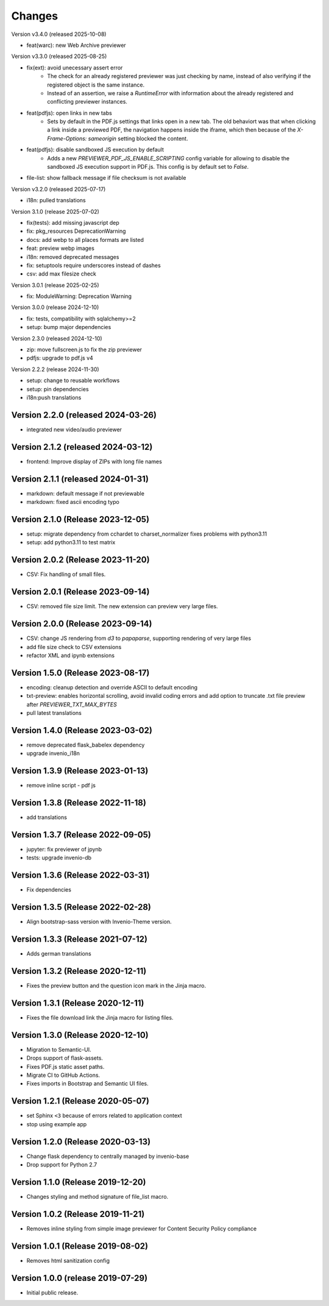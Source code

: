 ..
    This file is part of Invenio.
    Copyright (C) 2016-2025 CERN.
    Copyright (C) 2024-2025 Graz University of Technology.

    Invenio is free software; you can redistribute it and/or modify it
    under the terms of the MIT License; see LICENSE file for more details.


Changes
=======

Version v3.4.0 (released 2025-10-08)

- feat(warc): new Web Archive previewer

Version v3.3.0 (released 2025-08-25)

- fix(ext): avoid unecessary assert error
    * The check for an already registered previewer was just checking by
      name, instead of also verifying if the registered object is the same
      instance.
    * Instead of an assertion, we raise a `RuntimeError` with information
      about the already registered and conflicting previewer instances.
- feat(pdfjs): open links in new tabs
    * Sets by default in the PDF.js settings that links open in a new tab.
      The old behaviort was that when clicking a link inside a previewed
      PDF, the navigation happens inside the iframe, which then because of
      the `X-Frame-Options: sameorigin` setting blocked the content.
- feat(pdfjs): disable sandboxed JS execution by default
    * Adds a new `PREVIEWER_PDF_JS_ENABLE_SCRIPTING` config variable for
      allowing to disable the sandboxed JS execution support in PDF.js.
      This config is by default set to `False`.
- file-list: show fallback message if file checksum is not available

Version v3.2.0 (released 2025-07-17)

- i18n: pulled translations

Version 3.1.0 (release 2025-07-02)

- fix(tests): add missing javascript dep
- fix: pkg_resources DeprecationWarning
- docs: add webp to all places formats are listed
- feat: preview webp images
- i18n: removed deprecated messages
- fix: setuptools require underscores instead of dashes
- csv: add max filesize check

Version 3.0.1 (release 2025-02-25)

- fix: ModuleWarning: Deprecation Warning

Version 3.0.0 (release 2024-12-10)

- fix: tests, compatibility with sqlalchemy>=2
- setup: bump major dependencies

Version 2.3.0 (released 2024-12-10)

- zip: move fullscreen.js to fix the zip previewer
- pdfjs: upgrade to pdf.js v4

Version 2.2.2 (release 2024-11-30)

- setup: change to reusable workflows
- setup: pin dependencies
- i18n:push translations

Version 2.2.0 (released 2024-03-26)
-----------------------------------

- integrated new video/audio previewer

Version 2.1.2 (released 2024-03-12)
-----------------------------------

- frontend: Improve display of ZIPs with long file names

Version 2.1.1 (released 2024-01-31)
-----------------------------------

- markdown: default message if not previewable
- markdown: fixed ascii encoding typo

Version 2.1.0 (Release 2023-12-05)
----------------------------------

- setup: migrate dependency from cchardet to charset_normalizer
  fixes problems with python3.11
- setup: add python3.11 to test matrix

Version 2.0.2 (Release 2023-11-20)
----------------------------------

- CSV: Fix handling of small files.

Version 2.0.1 (Release 2023-09-14)
----------------------------------

- CSV: removed file size limit. The new extension can preview very large files.

Version 2.0.0 (Release 2023-09-14)
----------------------------------

- CSV: change JS rendering from `d3` to `papaparse`, supporting rendering
  of very large files
- add file size check to CSV extensions
- refactor XML and ipynb extensions

Version 1.5.0 (Release 2023-08-17)
----------------------------------

- encoding: cleanup detection and override ASCII to default encoding
- txt-preview: enables horizontal scrolling, avoid invalid coding errors and add
  option to truncate .txt file preview after `PREVIEWER_TXT_MAX_BYTES`
- pull latest translations

Version 1.4.0 (Release 2023-03-02)
----------------------------------

- remove deprecated flask_babelex dependency
- upgrade invenio_i18n

Version 1.3.9 (Release 2023-01-13)
----------------------------------

- remove inline script - pdf js

Version 1.3.8 (Release 2022-11-18)
----------------------------------
- add translations

Version 1.3.7 (Release 2022-09-05)
----------------------------------

- jupyter: fix previewer of jpynb
- tests: upgrade invenio-db

Version 1.3.6 (Release 2022-03-31)
----------------------------------

- Fix dependencies

Version 1.3.5 (Release 2022-02-28)
----------------------------------

- Align bootstrap-sass version with Invenio-Theme version.

Version 1.3.3 (Release 2021-07-12)
------------------------------------

- Adds german translations


Version 1.3.2 (Release 2020-12-11)
------------------------------------

- Fixes the preview button and the question icon mark in the Jinja macro.

Version 1.3.1 (Release 2020-12-11)
------------------------------------

- Fixes the file download link the Jinja macro for listing files.

Version 1.3.0 (Release 2020-12-10)
------------------------------------

- Migration to Semantic-UI.
- Drops support of flask-assets.
- Fixes PDF.js static asset paths.
- Migrate CI to GitHub Actions.
- Fixes imports in Bootstrap and Semantic UI files.

Version 1.2.1 (Release 2020-05-07)
----------------------------------

- set Sphinx ``<3`` because of errors related to application context
- stop using example app

Version 1.2.0 (Release 2020-03-13)
----------------------------------

- Change flask dependency to centrally managed by invenio-base
- Drop support for Python 2.7

Version 1.1.0 (Release 2019-12-20)
----------------------------------

- Changes styling and method signature of file_list macro.

Version 1.0.2 (Release 2019-11-21)
----------------------------------

- Removes inline styling from simple image previewer for Content Security
  Policy compliance

Version 1.0.1 (Release 2019-08-02)
----------------------------------

- Removes html sanitization config

Version 1.0.0 (release 2019-07-29)
----------------------------------

- Initial public release.
